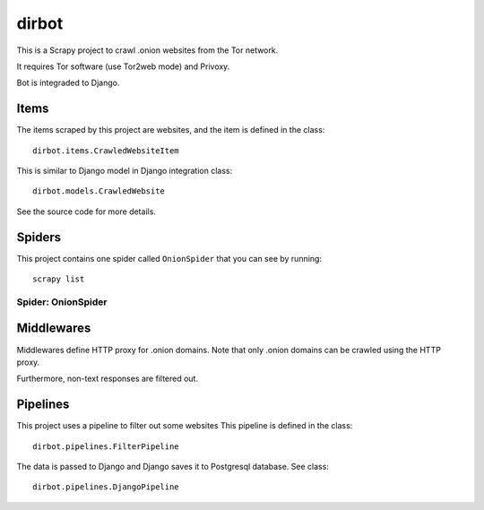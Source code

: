 ======
dirbot
======

This is a Scrapy project to crawl .onion websites from the Tor network.

It requires Tor software (use Tor2web mode) and Privoxy.

Bot is integraded to Django.

Items
=====

The items scraped by this project are websites, and the item is defined in the
class::

    dirbot.items.CrawledWebsiteItem

This is similar to Django model in Django integration
class::

    dirbot.models.CrawledWebsite

See the source code for more details.

Spiders
=======

This project contains one spider called ``OnionSpider`` that you can see by running::

    scrapy list

Spider: OnionSpider
------------

Middlewares
===========

Middlewares define HTTP proxy for .onion domains. 
Note that only .onion domains can be crawled using the HTTP proxy.

Furthermore, non-text responses are filtered out.

Pipelines
=========

This project uses a pipeline to filter out some websites
This pipeline is defined in the 
class::

    dirbot.pipelines.FilterPipeline

The data is passed to Django and Django saves it to Postgresql database.
See
class::

    dirbot.pipelines.DjangoPipeline
